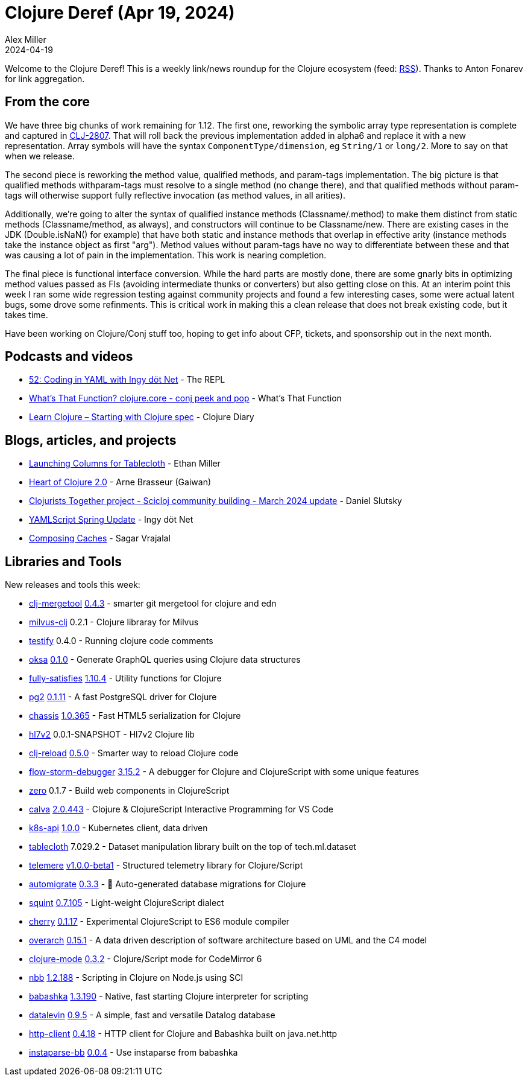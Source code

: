 = Clojure Deref (Apr 19, 2024)
Alex Miller
2024-04-19
:jbake-type: post

ifdef::env-github,env-browser[:outfilesuffix: .adoc]

Welcome to the Clojure Deref! This is a weekly link/news roundup for the Clojure ecosystem (feed: https://clojure.org/feed.xml[RSS]). Thanks to Anton Fonarev for link aggregation.

== From the core

We have three big chunks of work remaining for 1.12. The first one, reworking the symbolic array type representation is complete and captured in https://clojure.atlassian.net/browse/CLJ-2807[CLJ-2807]. That will roll back the previous implementation added in alpha6 and replace it with a new representation. Array symbols will have the syntax `ComponentType/dimension`, eg `String/1` or `long/2`. More to say on that when we release.

The second piece is reworking the method value, qualified methods, and param-tags implementation. The big picture is that qualified methods withparam-tags must resolve to a single method (no change there), and that qualified methods without param-tags will otherwise support fully reflective invocation (as method values, in all arities).

Additionally, we're going to alter the syntax of qualified instance methods (Classname/.method) to make them distinct from static methods (Classname/method, as always), and constructors will continue to be Classname/new. There are existing cases in the JDK (Double.isNaN() for example) that have both static and instance methods that overlap in effective arity (instance methods take the instance object as first "arg"). Method values without param-tags have no way to differentiate between these and that was causing a lot of pain in the implementation. This work is nearing completion.

The final piece is functional interface conversion. While the hard parts are mostly done, there are some gnarly bits in optimizing method values passed as FIs (avoiding intermediate thunks or converters) but also getting close on this. At an interim point this week I ran some wide regression testing against community projects and found a few interesting cases, some were actual latent bugs, some drove some refinments. This is critical work in making this a clean release that does not break existing code, but it takes time.

Have been working on Clojure/Conj stuff too, hoping to get info about CFP, tickets, and sponsorship out in the next month.

== Podcasts and videos

* https://www.therepl.net/episodes/52/[52: Coding in YAML with Ingy döt Net] - The REPL
* https://www.youtube.com/watch?v=J2ae-ttSCjs[What's That Function? clojure.core - conj peek and pop] - What's That Function
* https://www.youtube.com/watch?v=8VsMCk8J8EE[Learn Clojure – Starting with Clojure spec] - Clojure Diary

== Blogs, articles, and projects

* https://humanscode.com/columns-for-tablecloth-launch[Launching Columns for Tablecloth] - Ethan Miller
* https://gaiwan.co/blog/heart-of-clojure-2-0/[Heart of Clojure 2.0] - Arne Brasseur (Gaiwan)
* https://scicloj.github.io/blog/clojurists-together-project-scicloj-community-building-march-2024-update/[Clojurists Together project - Scicloj community building - March 2024 update] - Daniel Slutsky
* https://yamlscript.org/posts/apr-16-2024/[YAMLScript Spring Update] - Ingy döt Net
* https://sagarvrajalal.com/blog/composing-caches[Composing Caches] - Sagar Vrajalal


== Libraries and Tools

New releases and tools this week:

* https://github.com/kurtharriger/clj-mergetool[clj-mergetool] https://github.com/kurtharriger/clj-mergetool/blob/main/CHANGELOG.md[0.4.3] - smarter git mergetool for clojure and edn
* https://github.com/constacts/milvus-clj[milvus-clj] 0.2.1 - Clojure libraray for Milvus
* https://github.com/stefanvstein/testify[testify] 0.4.0 - Running clojure code comments
* https://github.com/metosin/oksa[oksa] https://github.com/metosin/oksa/blob/main/CHANGELOG.md[0.1.0] - Generate GraphQL queries using Clojure data structures
* https://github.com/frenchy64/fully-satisfies[fully-satisfies] https://github.com/frenchy64/fully-satisfies/blob/main/CHANGELOG.md[1.10.4] - Utility functions for Clojure
* https://github.com/igrishaev/pg2[pg2] https://github.com/igrishaev/pg2/blob/master/CHANGELOG.md[0.1.11] - A fast PostgreSQL driver for Clojure
* https://github.com/onionpancakes/chassis[chassis] https://github.com/onionpancakes/chassis/releases/tag/v1.0.365[1.0.365] - Fast HTML5 serialization for Clojure
* https://github.com/guillerglez88/hl7v2[hl7v2] 0.0.1-SNAPSHOT - Hl7v2 Clojure lib
* https://github.com/tonsky/clj-reload[clj-reload] https://github.com/tonsky/clj-reload/blob/main/CHANGELOG.md[0.5.0] - Smarter way to reload Clojure code
* https://github.com/flow-storm/flow-storm-debugger[flow-storm-debugger] https://github.com/flow-storm/flow-storm-debugger/blob/master/CHANGELOG.md[3.15.2] - A debugger for Clojure and ClojureScript with some unique features
* https://github.com/raystubbs/zero[zero] 0.1.7 - Build web components in ClojureScript
* https://github.com/BetterThanTomorrow/calva[calva] https://github.com/BetterThanTomorrow/calva/blob/published/CHANGELOG.md[2.0.443] - Clojure & ClojureScript Interactive Programming for VS Code
* https://github.com/nubank/k8s-api[k8s-api] https://github.com/nubank/k8s-api/releases/tag/1.0.0[1.0.0] - Kubernetes client, data driven
* https://github.com/scicloj/tablecloth[tablecloth] 7.029.2 - Dataset manipulation library built on the top of tech.ml.dataset
* https://github.com/taoensso/telemere[telemere] https://github.com/taoensso/telemere/releases/tag/v1.0.0-beta1[v1.0.0-beta1] - Structured telemetry library for Clojure/Script
* https://github.com/abogoyavlensky/automigrate[automigrate] https://github.com/abogoyavlensky/automigrate/releases/tag/0.3.3[0.3.3] - 🤖 Auto-generated database migrations for Clojure
* https://github.com/squint-cljs/squint[squint] https://github.com/squint-cljs/squint/blob/main/CHANGELOG.md[0.7.105] - Light-weight ClojureScript dialect
* https://github.com/squint-cljs/cherry[cherry] https://github.com/squint-cljs/cherry/blob/main/CHANGELOG.md[0.1.17] - Experimental ClojureScript to ES6 module compiler
* https://github.com/soulspace-org/overarch[overarch] https://github.com/soulspace-org/overarch/blob/main/Changelog.md[0.15.1] - A data driven description of software architecture based on UML and the C4 model
* https://github.com/nextjournal/clojure-mode[clojure-mode] https://github.com/nextjournal/clojure-mode/blob/main/CHANGELOG.md[0.3.2] - Clojure/Script mode for CodeMirror 6
* https://github.com/babashka/nbb[nbb] https://github.com/babashka/nbb/blob/main/CHANGELOG.md[1.2.188] - Scripting in Clojure on Node.js using SCI
* https://github.com/babashka/babashka[babashka] https://github.com/babashka/babashka/blob/master/CHANGELOG.md[1.3.190] - Native, fast starting Clojure interpreter for scripting
* https://github.com/juji-io/datalevin[datalevin] https://github.com/juji-io/datalevin/blob/master/CHANGELOG.md[0.9.5] - A simple, fast and versatile Datalog database
* https://github.com/babashka/http-client[http-client] https://github.com/babashka/http-client/blob/main/CHANGELOG.md[0.4.18] - HTTP client for Clojure and Babashka built on java.net.http
* https://github.com/babashka/instaparse-bb[instaparse-bb] https://github.com/babashka/instaparse-bb/blob/main/CHANGELOG.md[0.0.4] - Use instaparse from babashka

